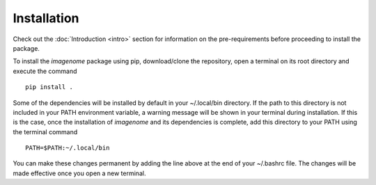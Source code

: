 Installation
============

Check out the :doc:`Introduction <intro>` section for information on the pre-requirements before proceeding to install the package.

To install the *imagenome* package using pip, download/clone the repository, open a terminal on its root directory and execute the command

::

    pip install .


Some of the dependencies will be installed by default in your ~/.local/bin directory. If the path to this directory is not included in your PATH environment variable, a warning message will be shown in your terminal during installation. If this is the case, once the installation of *imagenome* and its dependencies is complete, add this directory to your PATH using the terminal command

::

    PATH=$PATH:~/.local/bin

You can make these changes permanent by adding the line above at the end of your ~/.bashrc file. The changes will be made effective once you open a new terminal.


